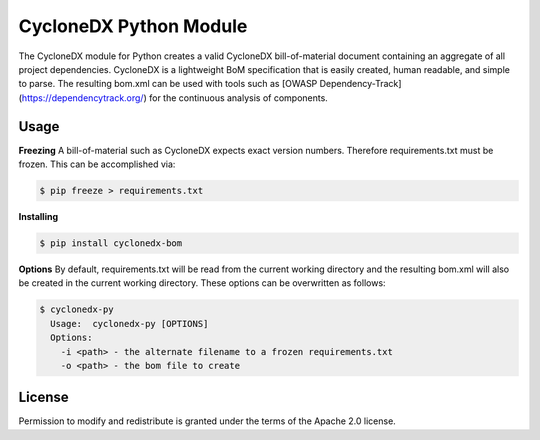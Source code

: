 
CycloneDX Python Module
=======================

The CycloneDX module for Python creates a valid CycloneDX bill-of-material document containing an aggregate of all project dependencies. CycloneDX is a lightweight BoM specification that is easily created, human readable, and simple to parse. The resulting bom.xml can be used with tools such as [OWASP Dependency-Track](https://dependencytrack.org/) for the continuous analysis of components.

Usage
-----

**Freezing**
A bill-of-material such as CycloneDX expects exact version numbers. Therefore requirements.txt must be frozen. This can
be accomplished via:

.. code-block:: console

    $ pip freeze > requirements.txt


**Installing**

.. code-block:: console

    $ pip install cyclonedx-bom


**Options**
By default, requirements.txt will be read from the current working directory and the resulting bom.xml will also 
be created in the current working directory. These options can be overwritten as follows:

.. code-block:: console

    $ cyclonedx-py
      Usage:  cyclonedx-py [OPTIONS]
      Options:
        -i <path> - the alternate filename to a frozen requirements.txt
        -o <path> - the bom file to create


License
-------

Permission to modify and redistribute is granted under the terms of the Apache 2.0 license.
